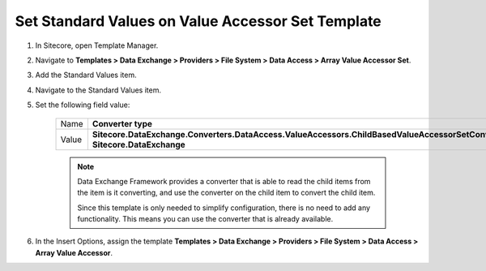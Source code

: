 Set Standard Values on Value Accessor Set Template
===========================================================

1. In Sitecore, open Template Manager.
2. Navigate to **Templates > Data Exchange > Providers > File System > Data Access > Array Value Accessor Set**.
3. Add the Standard Values item.
4. Navigate to the Standard Values item.
5. Set the following field value:

    +---------+---------------------------------------------------------------------------------------------------------------------------+
    | Name    | **Converter type**                                                                                                        |
    +---------+---------------------------------------------------------------------------------------------------------------------------+
    | Value   | **Sitecore.DataExchange.Converters.DataAccess.ValueAccessors.ChildBasedValueAccessorSetConverter, Sitecore.DataExchange** |
    +---------+---------------------------------------------------------------------------------------------------------------------------+

    .. note:: 
    
        Data Exchange Framework provides a converter that is able to 
        read the child items from the item is it converting, and use
        the converter on the child item to convert the child item.

        Since this template is only needed to simplify configuration,
        there is no need to add any functionality. This means you can
        use the converter that is already available.

6. In the Insert Options, assign the template **Templates > Data Exchange > Providers > File System > Data Access > Array Value Accessor**.
